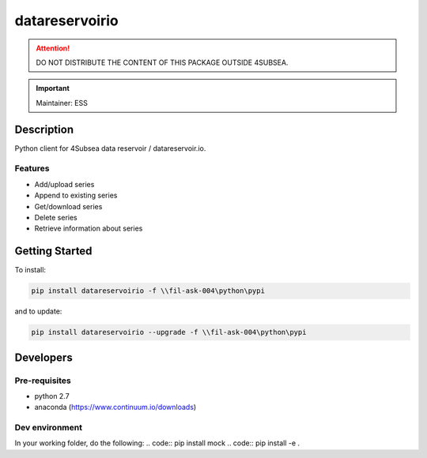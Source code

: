 datareservoirio
================

.. attention:: DO NOT DISTRIBUTE THE CONTENT OF THIS PACKAGE OUTSIDE 4SUBSEA.

.. important:: Maintainer: ESS

Description
***********

Python client for 4Subsea data reservoir / datareservoir.io.

Features
''''''''
* Add/upload series
* Append to existing series
* Get/download series
* Delete series
* Retrieve information about series

Getting Started
***************

To install:

.. code:: shell

    pip install datareservoirio -f \\fil-ask-004\python\pypi

and to update:

.. code:: shell

    pip install datareservoirio --upgrade -f \\fil-ask-004\python\pypi


Developers
**********


Pre-requisites
''''''''''''''
* python 2.7
* anaconda (https://www.continuum.io/downloads)

Dev environment
'''''''''''''''

In your working folder, do the following:
.. code:: pip install mock
.. code:: pip install -e .
